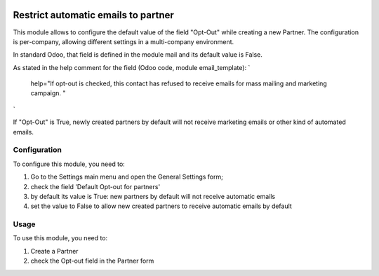 .. image:: https://img.shields.io/badge/licence-AGPL--3-blue.svg
   :target: http://www.gnu.org/licenses/agpl-3.0-standalone.html
   :alt: License: AGPL-3

====================================
Restrict automatic emails to partner
====================================

This module allows to configure the default value of the field "Opt-Out" while creating a new Partner.
The configuration is per-company, allowing different settings in a multi-company environment.

In standard Odoo, that field is defined in the module mail and its default value is False.

As stated in the help comment for the field (Odoo code, module email_template):
`
    help="If opt-out is checked, this contact has refused to receive emails for mass mailing and marketing campaign. "
`

If "Opt-Out" is True, newly created partners by default will not receive marketing emails or other kind of automated emails.


Configuration
=============

To configure this module, you need to:

#. Go to the Settings main menu and open the General Settings form;
#. check the field 'Default Opt-out for partners'
#. by default its value is True: new partners by default will not receive automatic emails
#. set the value to False to allow new created partners to receive automatic emails by default


Usage
=====

To use this module, you need to:

#. Create a Partner
#. check the Opt-out field in the Partner form
